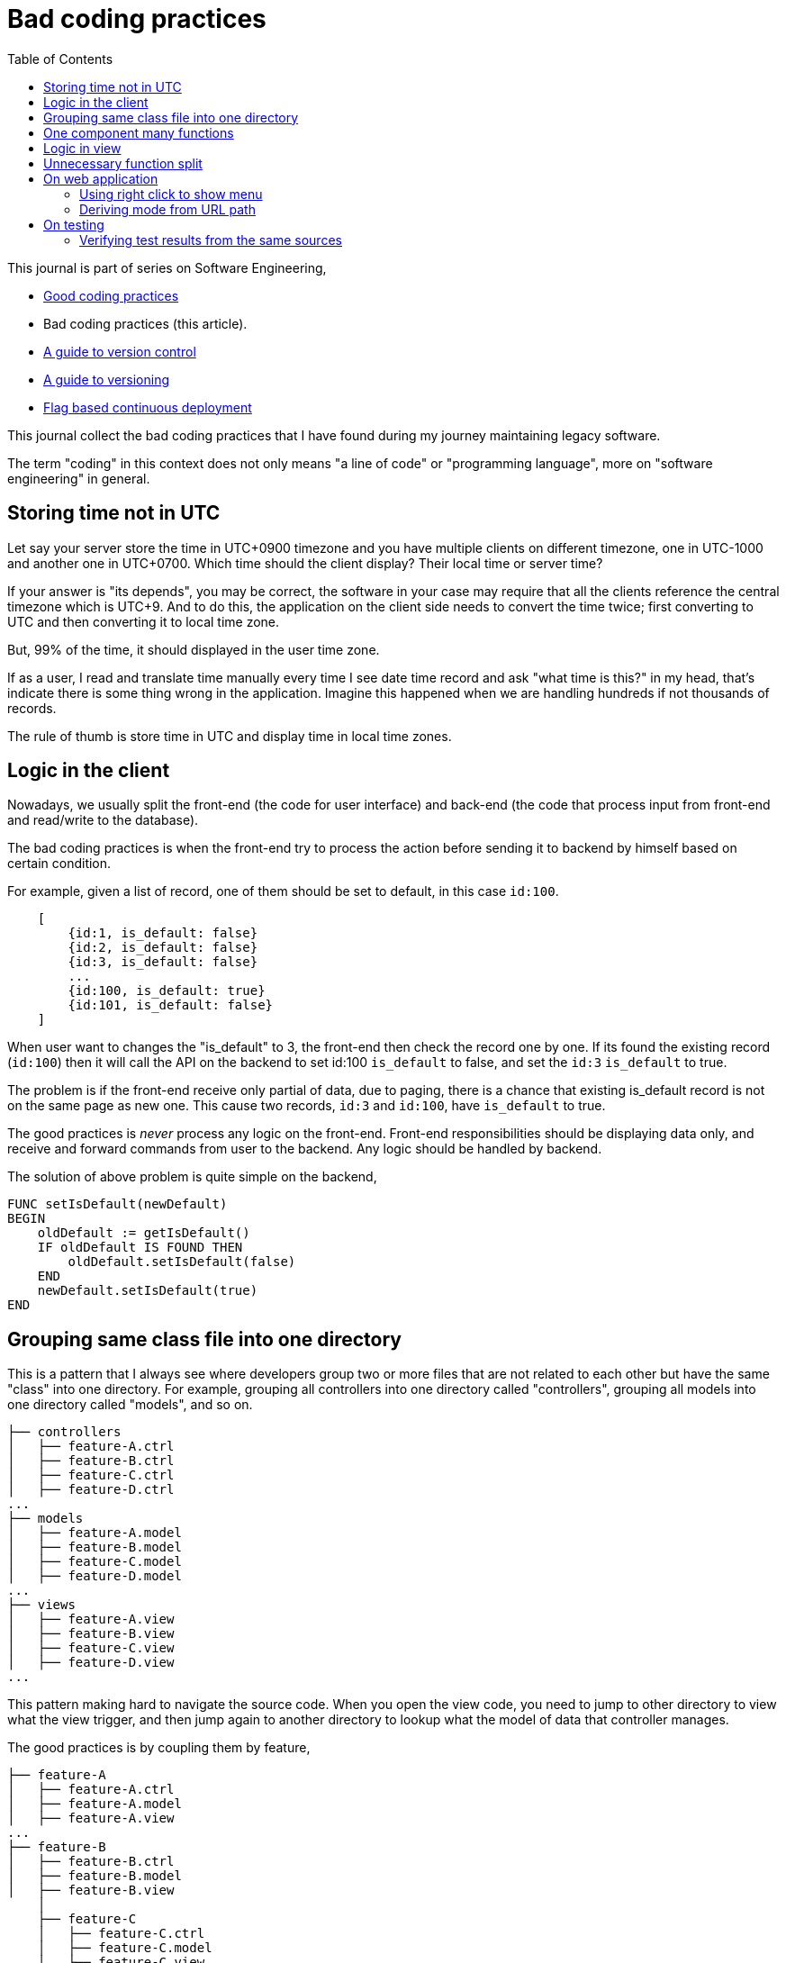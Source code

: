 = Bad coding practices
:toc:
:description: Collection of bad coding practices when writing software

This journal is part of series on Software Engineering,

* link:/notes/A_guide_to_readable_and_performance_wise_code/[Good coding
  practices^]

* Bad coding practices (this article).

* link:/notes/A_guide_to_version_control/[A guide to version control^]

* link:/notes/A_guide_to_versioning/[A guide to versioning^]

* link:/journal/2022/flag_based_continuous_deployment/[Flag based continuous
  deployment^]


This journal collect the bad coding practices that I have found during my
journey maintaining legacy software.

The term "coding" in this context does not only means "a line of code" or
"programming language", more on "software engineering" in general.


[#storing_time_not_in_utc]
== Storing time not in UTC

Let say your server store the time in UTC+0900 timezone and you have
multiple clients on different timezone, one in UTC-1000 and another one in
UTC+0700.  Which time should the client display?
Their local time or server time?

If your answer is "its depends", you may be correct, the software in your
case may require that all the clients reference the central timezone which
is UTC+9.
And to do this, the application on the client side needs to convert the time
twice; first converting to UTC and then converting it to local time zone.

But, 99% of the time, it should displayed in the user time zone.

If as a user, I read and translate time manually every time I see date time
record and ask "what time is this?" in my head, that's indicate there is
some thing wrong in the application.
Imagine this happened when we are handling hundreds if not thousands of
records.

The rule of thumb is store time in UTC and display time in local time zones.


[#logic_in_the_client]
== Logic in the client

Nowadays, we usually split the front-end (the code for user interface) and
back-end (the code that process input from front-end and read/write to the
database).

The bad coding practices is when the front-end try to process the action
before sending it to backend by himself based on certain condition.

For example, given a list of record, one of them should be set to default,
in this case `id:100`.

----
    [
        {id:1, is_default: false}
        {id:2, is_default: false}
        {id:3, is_default: false}
        ...
        {id:100, is_default: true}
        {id:101, is_default: false}
    ]
----

When user want to changes the "is_default" to 3, the front-end then check
the record one by one.
If its found the existing record (`id:100`) then it will call the API on the
backend to set id:100 `is_default` to false, and set the `id:3` `is_default`
to true.

The problem is if the front-end receive only partial of data, due to paging,
there is a chance that existing is_default record is not on the same page as
new one.
This cause two records, `id:3` and `id:100`, have `is_default` to true.

The good practices is _never_ process any logic on the front-end.
Front-end responsibilities should be displaying data only, and receive and
forward commands from user to the backend.
Any logic should be handled by backend.

The solution of above problem is quite simple on the backend,

----
FUNC setIsDefault(newDefault)
BEGIN
    oldDefault := getIsDefault()
    IF oldDefault IS FOUND THEN
        oldDefault.setIsDefault(false)
    END
    newDefault.setIsDefault(true)
END
----


[#bad_mvc]
== Grouping same class file into one directory

This is a pattern that I always see where developers group two or more files
that are not related to each other but have the same "class" into one
directory.
For example, grouping all controllers into one directory called
"controllers", grouping all models into one directory called "models", and
so on.

----
├── controllers
│   ├── feature-A.ctrl
│   ├── feature-B.ctrl
│   ├── feature-C.ctrl
│   ├── feature-D.ctrl
...
├── models
│   ├── feature-A.model
│   ├── feature-B.model
│   ├── feature-C.model
│   ├── feature-D.model
...
├── views
│   ├── feature-A.view
│   ├── feature-B.view
│   ├── feature-C.view
│   ├── feature-D.view
...
----

This pattern making hard to navigate the source code.
When you open the view code, you need to jump to other directory to view
what the view trigger, and then jump again to another directory to lookup
what the model of data that controller manages.

The good practices is by coupling them by feature,

----
├── feature-A
│   ├── feature-A.ctrl
│   ├── feature-A.model
│   ├── feature-A.view
...
├── feature-B
│   ├── feature-B.ctrl
│   ├── feature-B.model
│   ├── feature-B.view
    │
    ├── feature-C
    │   ├── feature-C.ctrl
    │   ├── feature-C.model
    │   ├── feature-C.view

...
----

In this way, the scope that directory provides is limited by feature.
We can also make dependencies between features also clear.
For example, we can say that feature-C exist only when feature-B is
enabled or depends on feature-B to be functional.


[#one_component_many_functions]
== One component many functions

There is this form where a record can be created or updated.
The form tied to a controller (or a service) that do both of the thing.
In the view, we use a condition, if mode is "create" we display the "Create"
button; if mode is "update" we display the "Update" button.
Both of this buttons call different function but in the same controller.

The bad practices is when mixing two different functionalities forced into
one component (one controller and one view).
The controller and view littered with `if-updateMode-else` or
`if-createMode-else` conditions, which makes the code hard to read and
changes.

The good practice to solve this kind of problem is by creating two separate
pages with shared form component and two different controllers.
The mode and functionality then passed to view component as parameters.
For example, on the page that create new book, the form can be instantiated
by,

    <my-form mode=create on-submit=doCreate>

While on page that update the book, the form is instantiated with

    <my-form mode=update on-submit=doUpdate>

In the form, we can still have `if-else` to disable or hide some fields
or information, but at least this only happened in the view.


[#logic_in_view]
== Logic in view

Nothing smell like bad code than this.

In Model-View-Controller, the view is the layer that display the data
(model) and forward command to controller.

In any design pattern, the view should not contains logic.
By logic, I means the lines of code contains something even as simple as
comparison or ternary operation.

    <component hidden="{{ isMode == 'edit' }}">

The good practices by using and initializing variable inside the controller
and reference that in view as variable only.

    // In controller.
    this.isHidden = (isMode == 'edit');

    // In view.
    <component hidden="isHidden">


[#unnecessary_function_split]
== Unnecessary function split

In college, we have being teach that we should split larger function into
smaller functions.
The next question, is when to split it? and how to split it?

The bad practice is when the function body contain less than 10 lines
(or on range 20-30 depends on your flavour) AND only called once AND does
not affect the flow of the caller or program.

For example,

----
FUNCTION doX
    ...
    doY()
    ...

FUNCTION doY
    stmt1
    stmt2
----

You can see that function "doY" is called from "doX" and it does not affect
the flow or have any purpose except that it's being "splitted".

Splitting "doY" because it changes the flow is little bit make sense, for
example,

----
FUNC doX
    ...
    IF doY(); THEN
    ...
----

but still, if its only couple of lines there is no harm on writing it on the
parent function.
In fact, it help the reader to read the code it without jumping to another,
unnecessary context.

The worst part of this practice that I found is the function "doY" is on
different file called "common" or "util" AND no one, I repeat, no other
function used it except the "doX".


== On web application

[#web_right_click_menu]
=== Using right click to show menu

(Note: this is fall into bad user experience, not coding).

In non-web application, using right click to show additional menus make
senses because there is no default menu or event will show by OS.

In web application, right click menu is belong to browser, not application.

The problem is when some one new to your application, no one can guess that
certain actions can be done by right click the item, because intuitively
right click means show browser actions.

The good practices is by adding a little icon "..." on each item that can be
right-clicked, so user can see and click it.


[#state_from_url_path]
=== Deriving mode from URL path

Given the following URL for editing a record: "/book/:id" and URL for
creating a record "/book/create", a single page is created using the same
view and controller.
The controller check that,

* if "id" exist then the current context of the page is in _update_ mode and
  the view has an "Update" button;

* If the "id" did not exist then the context of the page is in create mode,
  and the view has a "Submit" button.

The bad practice is when using the same URL path or levels for two different
purpose, one for create and the other one for update:

* "/book/create", for creating new book, on path with 2 levels.
* "/book/:id", for updating book, also on path with 2 levels.

The solution is quite simple, add a verb after book path for update like
"/book/edit/:id", so the add and edit are handled by different page:

* "/book/create" for creating new book, and
* "/book/edit/..." for updating book record.


== On testing

[#testing_verifying_same_sources]
=== Verifying test results from the same sources

You have an API that read data from database.
You seed the database manually, from predefined records.
You call the API to get the results and compare them to test that the API
behave as you expected.

The bad practices is when you use the same sources to compare the expected
and test results, in this case both from the database.
When verifying data, the sources must be different.

----
seeds := [recordA, recordB]
FOR EACH item in seeds; DO
    INSERT item INTO DATABASE;
DONE

testResult := callApiToBeTested()

expectedResult := queryTheDatabaseDirectly()

assert testResult == expectedResult // BAD!!!
----

If you do this there is no different between test and expected, especially
if you use the same function to read the database.

----
SEEDS --> DATABASE --> API  --> TEST RESULT
              |
              +-------> READ --> EXPECTED RESULT (X)
----

What you should do is comparing them with predefined records from seeds.
This is not only to test that the data being inserted is correct both to
verify that we comparing two data from different sources.

----
seeds := [recordA, recordB]
FOR EACH item in seeds; DO
    INSERT item INTO DATABASE;
DONE

testResult := callApiToBeTested()

assert testResult == seeds // GOOD!
----
